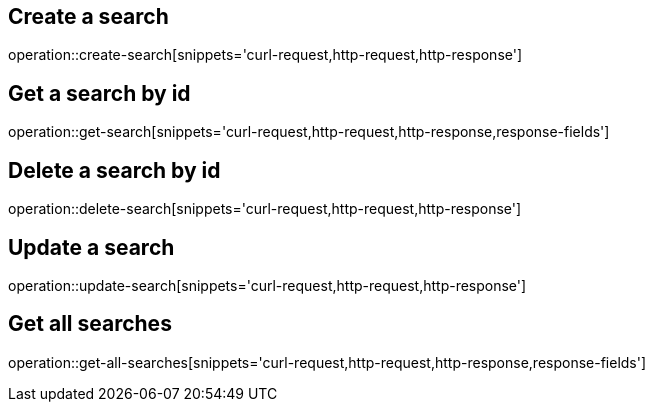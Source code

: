 == Create a search

operation::create-search[snippets='curl-request,http-request,http-response']

== Get a search by id

operation::get-search[snippets='curl-request,http-request,http-response,response-fields']

== Delete a search by id

operation::delete-search[snippets='curl-request,http-request,http-response']

== Update a search

operation::update-search[snippets='curl-request,http-request,http-response']

== Get all searches

operation::get-all-searches[snippets='curl-request,http-request,http-response,response-fields']